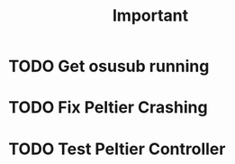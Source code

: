 #+title: Important
* TODO Get osusub running
* TODO Fix Peltier Crashing
* TODO Test Peltier Controller
